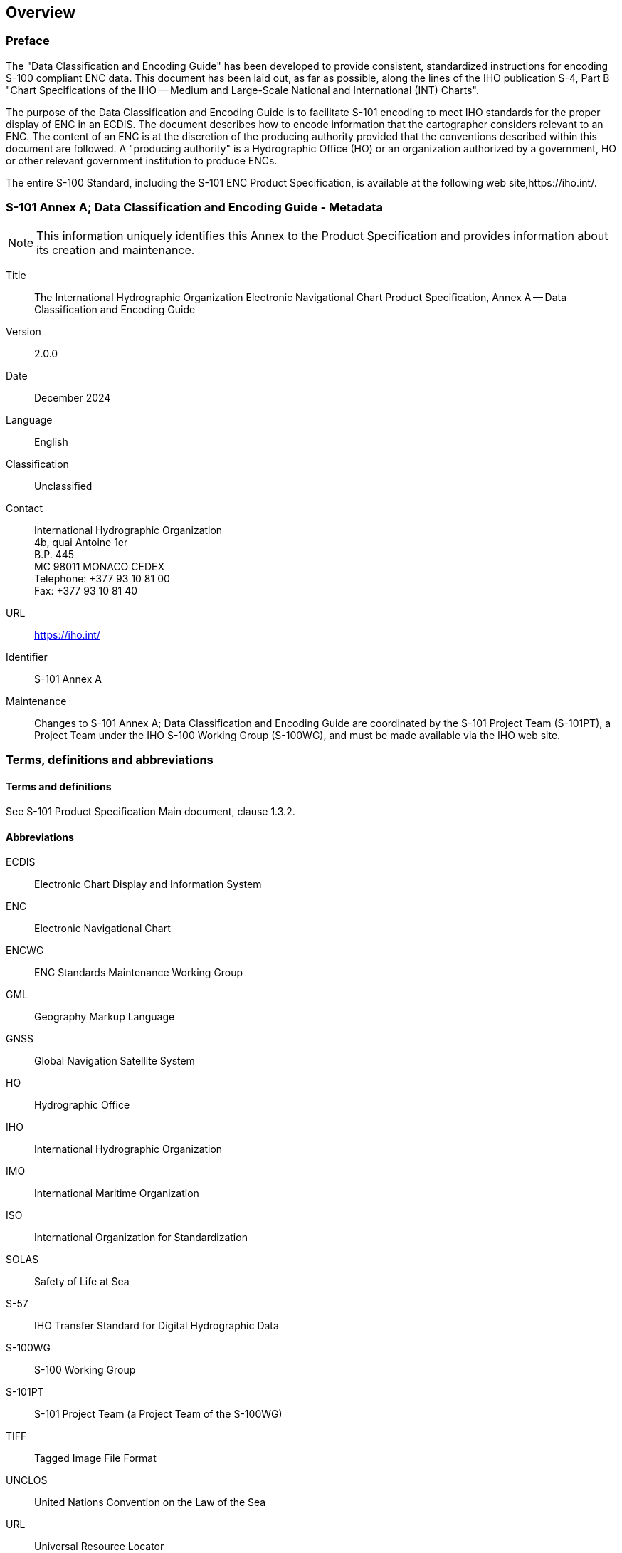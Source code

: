 
[[sec_1]]
== Overview

[[sec_1.1]]
=== Preface

The "Data Classification and Encoding Guide" has been developed to provide consistent, standardized instructions for encoding S-100 compliant ENC data. This document has been laid out, as far as possible, along the lines of the IHO publication S-4, Part B "Chart Specifications of the IHO -- Medium and Large-Scale National and International (INT) Charts".

The purpose of the Data Classification and Encoding Guide is to facilitate S-101 encoding to meet IHO standards for the proper display of ENC in an ECDIS. The document describes how to encode information that the cartographer considers relevant to an ENC. The content of an ENC is at the discretion of the producing authority provided that the conventions described within this document are followed. A "producing authority" is a Hydrographic Office (HO) or an organization authorized by a government, HO or other relevant government institution to produce ENCs.

The entire S-100 Standard, including the S-101 ENC Product Specification, is available at the following web site,https://iho.int/.

[[sec_1.2]]
=== S-101 Annex A; Data Classification and Encoding Guide - Metadata

NOTE: This information uniquely identifies this Annex to the Product Specification and provides information about its creation and maintenance.

Title:: The International Hydrographic Organization Electronic Navigational Chart Product Specification, Annex A -- Data Classification and Encoding Guide

Version:: 2.0.0

Date:: December 2024

Language:: English

Classification:: Unclassified

Contact::
+
--
International Hydrographic Organization +
4b, quai Antoine 1er +
B.P. 445 +
MC 98011 MONACO CEDEX +
Telephone: +377 93 10 81 00 +
Fax: +377 93 10 81 40
--

URL:: https://iho.int/

Identifier:: S-101 Annex A

Maintenance:: Changes to S-101 Annex A; Data Classification and Encoding Guide are coordinated by the S-101 Project Team (S-101PT), a Project Team under the IHO S-100 Working Group (S-100WG), and must be made available via the IHO web site.

[[sec_1.3]]
=== Terms, definitions and abbreviations

[[sec_1.3.1]]
==== Terms and definitions

See S-101 Product Specification Main document, clause 1.3.2.

[[sec_1.3.2]]
==== Abbreviations

ECDIS:: Electronic Chart Display and Information System

ENC:: Electronic Navigational Chart

ENCWG:: ENC Standards Maintenance Working Group

GML:: Geography Markup Language

GNSS:: Global Navigation Satellite System

HO:: Hydrographic Office

IHO:: International Hydrographic Organization

IMO:: International Maritime Organization

ISO:: International Organization for Standardization

SOLAS:: Safety of Life at Sea

S-57:: IHO Transfer Standard for Digital Hydrographic Data

S-100WG:: S-100 Working Group

S-101PT:: S-101 Project Team (a Project Team of the S-100WG)

TIFF:: Tagged Image File Format

UNCLOS:: United Nations Convention on the Law of the Sea

URL:: Universal Resource Locator

UTC:: Coordinated Universal Time

[[sec_1.4]]
=== Use of language

Within this document:
____
"Must" indicates a mandatory requirement;

"Should" indicates an optional requirement, that is the recommended process to be followed, but is not mandatory;

"May" means "allowed to" or "could possibly", and is not mandatory.
____

[[sec_1.5]]
=== Maintenance

Changes to the Data Classification and Encoding Guide must occur in accordance with the S-101 ENC Product Specification clause 1.6.
